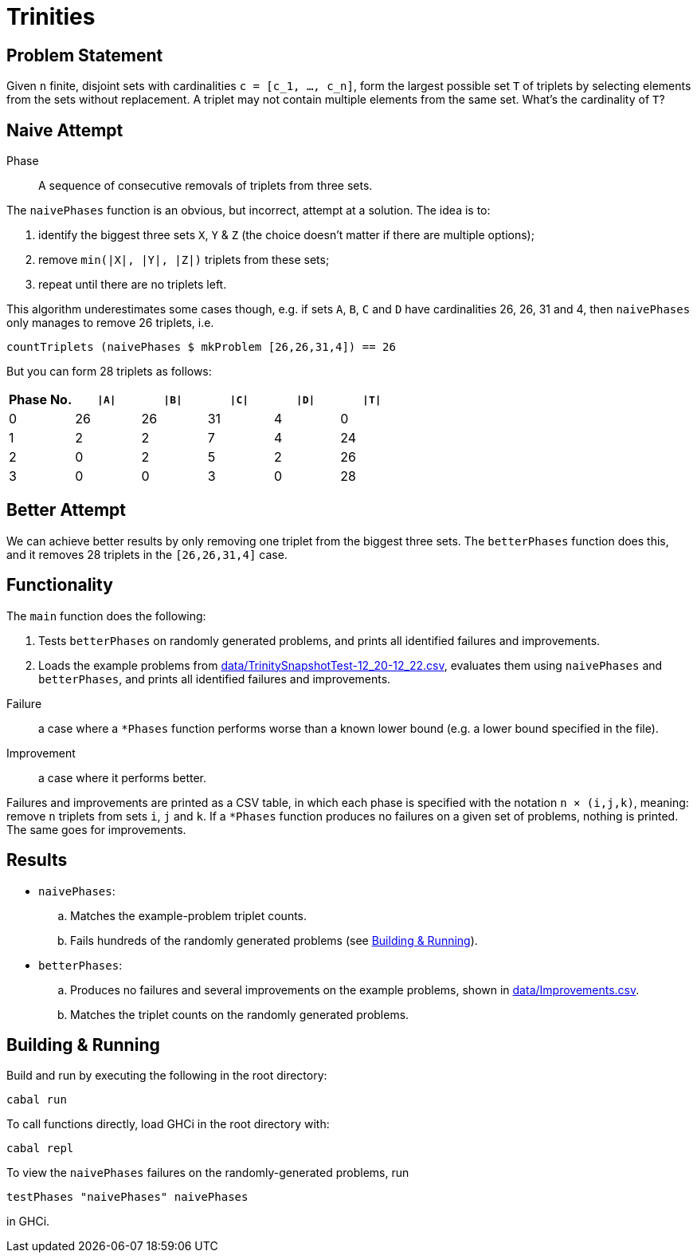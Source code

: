 :source-highlighter: highlight.js
:highlightjs-languages: haskell

= Trinities

== Problem Statement

Given `n` finite, disjoint sets with cardinalities ``c = [c_1, ..., c_n]``, form the largest possible set `T` of triplets by selecting elements from the sets without replacement.
A triplet may not contain multiple elements from the same set.
What's the cardinality of `T`?


== Naive Attempt

****
Phase:: A sequence of consecutive removals of triplets from three sets.
****

The `naivePhases` function is an obvious, but incorrect, attempt at a solution.
The idea is to:

. identify the biggest three sets `X`, `Y` & `Z` (the choice doesn't matter if there are multiple options);
. remove `min(|X|, |Y|, |Z|)` triplets from these sets;
. repeat until there are no triplets left.

This algorithm underestimates some cases though, e.g. if sets `A`, `B`, `C` and `D` have cardinalities 26, 26, 31 and 4, then `naivePhases` only manages to remove 26 triplets, i.e.

[source,haskell]
----
countTriplets (naivePhases $ mkProblem [26,26,31,4]) == 26
----

But you can form 28 triplets as follows:

[options="header"]
|===
| Phase No. | `\|A\|` | `\|B\|` | `\|C\|` | `\|D\|` | `\|T\|`
| 0 |  26 |  26 |  31 |   4 |   0
| 1 |   2 |   2 |   7 |   4 |  24
| 2 |   0 |   2 |   5 |   2 |  26
| 3 |   0 |   0 |   3 |   0 |  28
|===


== Better Attempt

We can achieve better results by only removing one triplet from the biggest three sets.
The `betterPhases` function does this, and it removes 28 triplets in the `[26,26,31,4]` case.


== Functionality

The `main` function does the following:

. Tests `betterPhases` on randomly generated problems, and prints all identified failures and improvements.
. Loads the example problems from link:data/TrinitySnapshotTest-12_20-12_22.csv[data/TrinitySnapshotTest-12_20-12_22.csv], evaluates them using `naivePhases` and `betterPhases`, and prints all identified failures and improvements.

****
Failure:: a case where a `*Phases` function performs worse than a known lower bound (e.g. a lower bound specified in the file).
Improvement:: a case where it performs better.
****

Failures and improvements are printed as a CSV table, in which each phase is specified with the notation `n × (i,j,k)`, meaning: remove `n` triplets from sets `i`, `j` and `k`.
If a `*Phases` function produces no failures on a given set of problems, nothing is printed.
The same goes for improvements.


== Results

* `naivePhases`:
  .. Matches the example-problem triplet counts.
  .. Fails hundreds of the randomly generated problems (see <<Building & Running>>).
* `betterPhases`:
  .. Produces no failures and several improvements on the example problems, shown in link:data/Improvements.csv[data/Improvements.csv].
  .. Matches the triplet counts on the randomly generated problems.


== Building & Running

Build and run by executing the following in the root directory:

[source,shell]
----
cabal run
----

To call functions directly, load GHCi in the root directory with:

[source,shell]
----
cabal repl
----

To view the `naivePhases` failures on the randomly-generated problems, run
[source,haskell]
----
testPhases "naivePhases" naivePhases
----

in GHCi.
